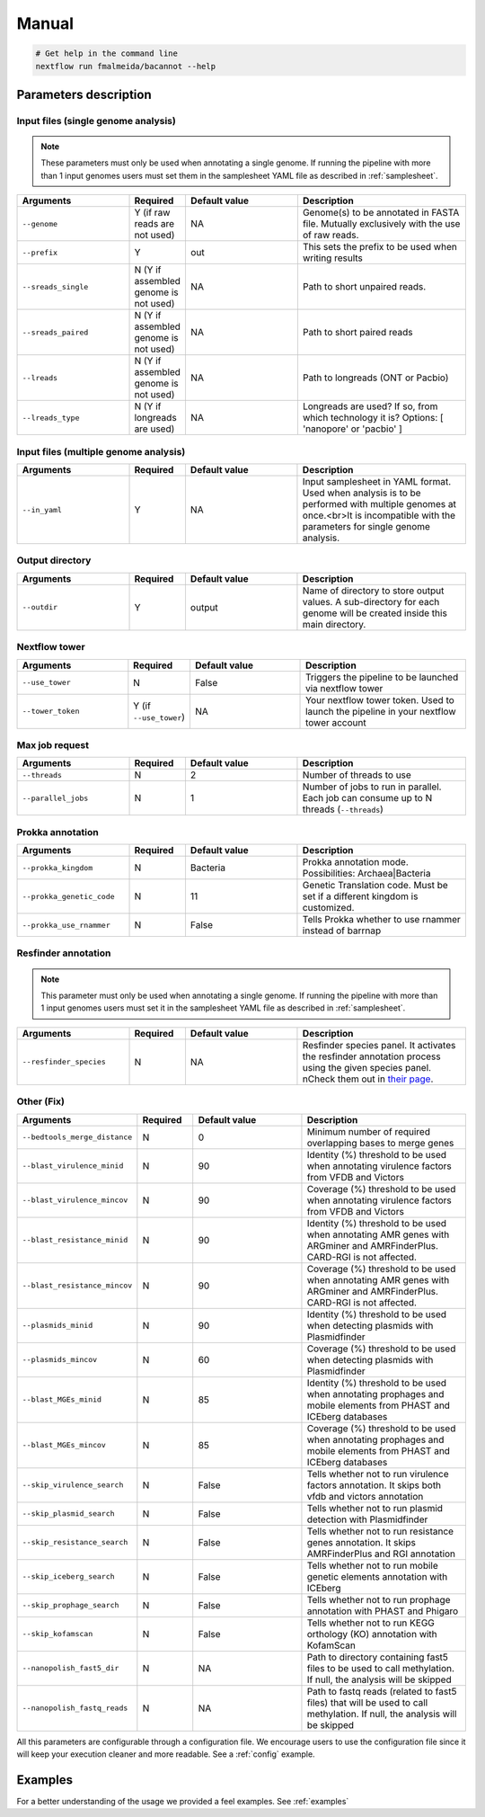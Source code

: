 .. _manual:

Manual
======

.. code-block:: bash

  # Get help in the command line
  nextflow run fmalmeida/bacannot --help

Parameters description
^^^^^^^^^^^^^^^^^^^^^^

Input files (single genome analysis)
""""""""""""""""""""""""""""""""""""

.. note::

  These parameters must only be used when annotating a single genome. If running the pipeline with more than 1 input
  genomes users must set them in the samplesheet YAML file as described in :ref:`samplesheet`.

.. list-table::
   :widths: 20 10 20 30
   :header-rows: 1

   * - Arguments
     - Required
     - Default value
     - Description

   * - ``--genome``
     - Y (if raw reads are not used)
     - NA
     - Genome(s) to be annotated in FASTA file. Mutually exclusively with the use of raw reads.

   * - ``--prefix``
     - Y
     - out
     - This sets the prefix to be used when writing results

   * - ``--sreads_single``
     - N (Y if assembled genome is not used)
     - NA
     - Path to short unpaired reads.

   * - ``--sreads_paired``
     - N (Y if assembled genome is not used)
     - NA
     - Path to short paired reads

   * - ``--lreads``
     - N (Y if assembled genome is not used)
     - NA
     - Path to longreads (ONT or Pacbio)

   * - ``--lreads_type``
     - N (Y if longreads are used)
     - NA
     - Longreads are used? If so, from which technology it is? Options: [ 'nanopore' or 'pacbio' ]

Input files (multiple genome analysis)
""""""""""""""""""""""""""""""""""""""

.. list-table::
   :widths: 20 10 20 30
   :header-rows: 1

   * - Arguments
     - Required
     - Default value
     - Description

   * - ``--in_yaml``
     - Y
     - NA
     - Input samplesheet in YAML format. Used when analysis is to be performed with multiple genomes at once.<br>It is incompatible with the parameters for single genome analysis.

Output directory
""""""""""""""""

.. list-table::
   :widths: 20 10 20 30
   :header-rows: 1

   * - Arguments
     - Required
     - Default value
     - Description

   * - ``--outdir``
     - Y
     - output
     - Name of directory to store output values. A sub-directory for each
       genome will be created inside this main directory.

Nextflow tower
""""""""""""""

.. list-table::
   :widths: 20 10 20 30
   :header-rows: 1

   * - Arguments
     - Required
     - Default value
     - Description

   * - ``--use_tower``
     - N
     - False
     - Triggers the pipeline to be launched via nextflow tower

   * - ``--tower_token``
     - Y (if ``--use_tower``)
     - NA
     - Your nextflow tower token. Used to launch the pipeline in your nextflow tower account

Max job request
"""""""""""""""

.. list-table::
   :widths: 20 10 20 30
   :header-rows: 1

   * - Arguments
     - Required
     - Default value
     - Description

   * - ``--threads``
     - N
     - 2
     - Number of threads to use

   * - ``--parallel_jobs``
     - N
     - 1
     - Number of jobs to run in parallel. Each job can consume up to N threads (``--threads``)

Prokka annotation
"""""""""""""""""

.. list-table::
   :widths: 20 10 20 30
   :header-rows: 1

   * - Arguments
     - Required
     - Default value
     - Description

   * - ``--prokka_kingdom``
     - N
     - Bacteria
     - Prokka annotation mode. Possibilities: Archaea|Bacteria

   * - ``--prokka_genetic_code``
     - N
     - 11
     - Genetic Translation code. Must be set if a different kingdom is customized.

   * - ``--prokka_use_rnammer``
     - N
     - False
     - Tells Prokka whether to use rnammer instead of barrnap

Resfinder annotation
""""""""""""""""""""

.. note::

  This parameter must only be used when annotating a single genome. If running the pipeline with more than 1 input
  genomes users must set it in the samplesheet YAML file as described in :ref:`samplesheet`.

.. list-table::
   :widths: 20 10 20 30
   :header-rows: 1

   * - Arguments
     - Required
     - Default value
     - Description

   * - ``--resfinder_species``
     - N
     - NA
     - Resfinder species panel. It activates the resfinder annotation process using the given species panel. \nCheck them out in `their page <https://cge.cbs.dtu.dk/services/ResFinder/>`_.

Other (Fix)
"""""""""""

.. list-table::
   :widths: 20 10 20 30
   :header-rows: 1

   * - Arguments
     - Required
     - Default value
     - Description

   * - ``--bedtools_merge_distance``
     - N
     - 0
     - Minimum number of required overlapping bases to merge genes

   * - ``--blast_virulence_minid``
     - N
     - 90
     - Identity (%) threshold to be used when annotating virulence factors from VFDB and Victors

   * - ``--blast_virulence_mincov``
     - N
     - 90
     - Coverage (%) threshold to be used when annotating virulence factors from VFDB and Victors

   * - ``--blast_resistance_minid``
     - N
     - 90
     - Identity (%) threshold to be used when annotating AMR genes with ARGminer and AMRFinderPlus. CARD-RGI is not affected.

   * - ``--blast_resistance_mincov``
     - N
     - 90
     - Coverage (%) threshold to be used when annotating AMR genes with ARGminer and AMRFinderPlus. CARD-RGI is not affected.

   * - ``--plasmids_minid``
     - N
     - 90
     - Identity (%) threshold to be used when detecting plasmids with Plasmidfinder

   * - ``--plasmids_mincov``
     - N
     - 60
     - Coverage (%) threshold to be used when detecting plasmids with Plasmidfinder

   * - ``--blast_MGEs_minid``
     - N
     - 85
     - Identity (%) threshold to be used when annotating prophages and mobile elements from PHAST and ICEberg databases

   * - ``--blast_MGEs_mincov``
     - N
     - 85
     - Coverage (%) threshold to be used when annotating prophages and mobile elements from PHAST and ICEberg databases

   * - ``--skip_virulence_search``
     - N
     - False
     - Tells whether not to run virulence factors annotation. It skips both vfdb and victors annotation

   * - ``--skip_plasmid_search``
     - N
     - False
     - Tells whether not to run plasmid detection with Plasmidfinder

   * - ``--skip_resistance_search``
     - N
     - False
     - Tells whether not to run resistance genes annotation. It skips AMRFinderPlus and RGI annotation

   * - ``--skip_iceberg_search``
     - N
     - False
     - Tells whether not to run mobile genetic elements annotation with ICEberg

   * - ``--skip_prophage_search``
     - N
     - False
     - Tells whether not to run prophage annotation with PHAST and Phigaro

   * - ``--skip_kofamscan``
     - N
     - False
     - Tells whether not to run KEGG orthology (KO) annotation with KofamScan

   * - ``--nanopolish_fast5_dir``
     - N
     - NA
     - Path to directory containing fast5 files to be used to call methylation. If null, the analysis will be skipped

   * - ``--nanopolish_fastq_reads``
     - N
     - NA
     - Path to fastq reads (related to fast5 files) that will be used to call methylation. If null, the analysis will be skipped


All this parameters are configurable through a configuration file. We encourage users to use the configuration
file since it will keep your execution cleaner and more readable. See a :ref:`config` example.

Examples
^^^^^^^^

For a better understanding of the usage we provided a feel examples. See :ref:`examples`
